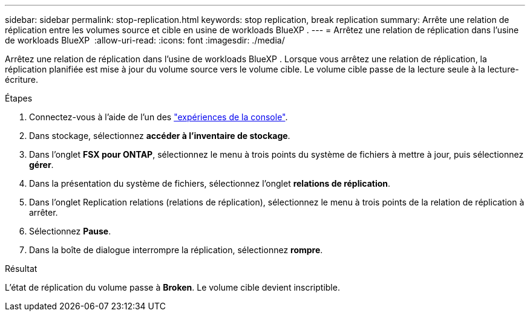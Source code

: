 ---
sidebar: sidebar 
permalink: stop-replication.html 
keywords: stop replication, break replication 
summary: Arrête une relation de réplication entre les volumes source et cible en usine de workloads BlueXP . 
---
= Arrêtez une relation de réplication dans l'usine de workloads BlueXP 
:allow-uri-read: 
:icons: font
:imagesdir: ./media/


[role="lead"]
Arrêtez une relation de réplication dans l'usine de workloads BlueXP . Lorsque vous arrêtez une relation de réplication, la réplication planifiée est mise à jour du volume source vers le volume cible. Le volume cible passe de la lecture seule à la lecture-écriture.

.Étapes
. Connectez-vous à l'aide de l'un des link:https://docs.netapp.com/us-en/workload-setup-admin/console-experiences.html["expériences de la console"^].
. Dans stockage, sélectionnez *accéder à l'inventaire de stockage*.
. Dans l'onglet *FSX pour ONTAP*, sélectionnez le menu à trois points du système de fichiers à mettre à jour, puis sélectionnez *gérer*.
. Dans la présentation du système de fichiers, sélectionnez l'onglet *relations de réplication*.
. Dans l'onglet Replication relations (relations de réplication), sélectionnez le menu à trois points de la relation de réplication à arrêter.
. Sélectionnez *Pause*.
. Dans la boîte de dialogue interrompre la réplication, sélectionnez *rompre*.


.Résultat
L'état de réplication du volume passe à *Broken*. Le volume cible devient inscriptible.
